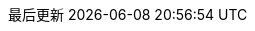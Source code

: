 // Simplified Chinese translation, courtesy of John Dong <dongwqs@gmail.com>
:appendix-caption: 附录
:appendix-refsig: {appendix-caption}
:caution-caption: 注意
:chapter-signifier: 章
:chapter-refsig: {chapter-signifier}
:example-caption: 示例
:figure-caption: 图表
:important-caption: 重要
:last-update-label: 最后更新
ifdef::listing-caption[:listing-caption: 列表]
ifdef::manname-title[:manname-title: 名称]
:note-caption: 笔记
//:part-signifier: ???
//:part-refsig: {part-signifier}
ifdef::preface-title[:preface-title: 序言]
//:section-refsig: ???
:table-caption: 表格
:tip-caption: 提示
:toc-title: 目录
:untitled-label: 暂无标题
:version-label: 版本
:warning-caption: 警告
:trad: 传统
:nbsp: &#160;
